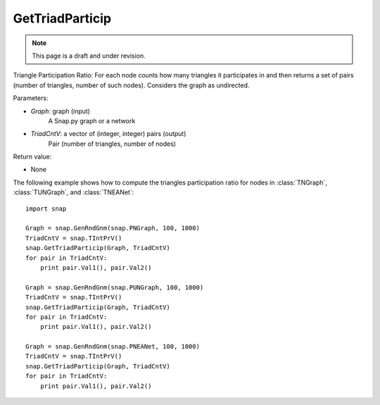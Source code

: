 GetTriadParticip
''''''''''''''''
.. note::

    This page is a draft and under revision.


.. function:: GetTriadParticip(Graph, TriadCntV)

Triangle Participation Ratio: For each node counts how many triangles it participates in and then returns a set of pairs (number of triangles, number of such nodes). Considers the graph as undirected.

Parameters:

- *Graph*: graph (input)
    A Snap.py graph or a network

- *TriadCntV*: a vector of (integer, integer) pairs (output)
    Pair (number of triangles, number of nodes)

Return value:

- None

The following example shows how to compute the triangles participation ratio for nodes in
:class:`TNGraph`, :class:`TUNGraph`, and :class:`TNEANet`::

    import snap

    Graph = snap.GenRndGnm(snap.PNGraph, 100, 1000)
    TriadCntV = snap.TIntPrV()
    snap.GetTriadParticip(Graph, TriadCntV)
    for pair in TriadCntV:
        print pair.Val1(), pair.Val2()

    Graph = snap.GenRndGnm(snap.PUNGraph, 100, 1000)
    TriadCntV = snap.TIntPrV()
    snap.GetTriadParticip(Graph, TriadCntV)
    for pair in TriadCntV:
        print pair.Val1(), pair.Val2()

    Graph = snap.GenRndGnm(snap.PNEANet, 100, 1000)
    TriadCntV = snap.TIntPrV()
    snap.GetTriadParticip(Graph, TriadCntV)
    for pair in TriadCntV:
        print pair.Val1(), pair.Val2()
